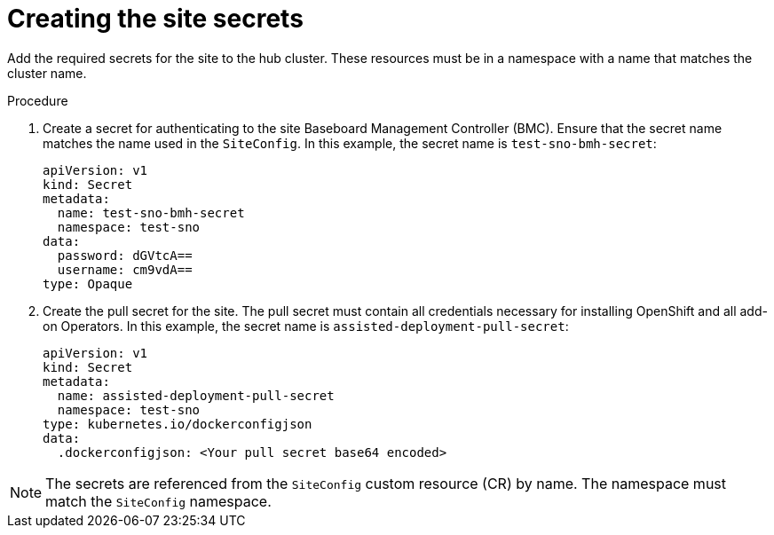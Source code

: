 // Module included in the following assemblies:
//
// *scalability_and_performance/ztp-deploying-disconnected.adoc

:_content-type: PROCEDURE
[id="ztp-creating-the-site-secrets_{context}"]
= Creating the site secrets

Add the required secrets for the site to the hub cluster. These resources must be in a namespace with a name that matches the cluster name.

.Procedure

. Create a secret for authenticating to the site Baseboard Management Controller
(BMC). Ensure that the secret name matches the name used in the `SiteConfig`. In this example, the secret name is `test-sno-bmh-secret`:
+
[source,yaml]
----
apiVersion: v1
kind: Secret
metadata:
  name: test-sno-bmh-secret
  namespace: test-sno
data:
  password: dGVtcA==
  username: cm9vdA==
type: Opaque
----

. Create the pull secret for the site. The pull secret must contain all credentials necessary
for installing OpenShift and all add-on Operators. In this example, the secret name is
`assisted-deployment-pull-secret`:
+
[source,yaml]
----
apiVersion: v1
kind: Secret
metadata:
  name: assisted-deployment-pull-secret
  namespace: test-sno
type: kubernetes.io/dockerconfigjson
data:
  .dockerconfigjson: <Your pull secret base64 encoded>
----

[NOTE]
====
The secrets are referenced from the `SiteConfig` custom resource (CR) by name. The namespace
must match the `SiteConfig` namespace.
====
